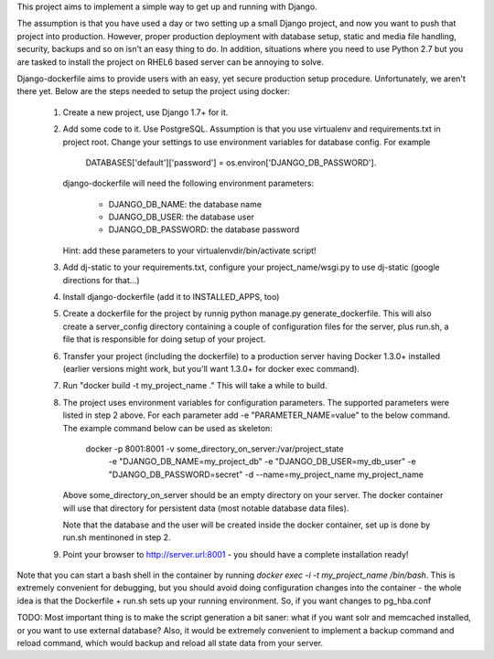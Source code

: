 This project aims to implement a simple way to get up and running with
Django.

The assumption is that you have used a day or two setting up a small
Django project, and now you want to push that project into production.
However, proper production deployment with database setup, static and
media file handling, security, backups and so on isn't an easy thing to
do. In addition, situations where you need to use Python 2.7 but you are
tasked to install the project on RHEL6 based server can be annoying to
solve.

Django-dockerfile aims to provide users with an easy, yet secure production
setup procedure. Unfortunately, we aren't there yet. Below are the steps needed
to setup the project using docker:

  1. Create a new project, use Django 1.7+ for it.
  2. Add some code to it. Use PostgreSQL. Assumption is that you use virtualenv and
     requirements.txt in project root. Change your settings to use environment variables
     for database config. For example
         
        DATABASES['default']['password'] = os.environ['DJANGO_DB_PASSWORD']. 

     django-dockerfile will need the following environment parameters:

       - DJANGO_DB_NAME: the database name
       - DJANGO_DB_USER: the database user
       - DJANGO_DB_PASSWORD: the database password

     Hint: add these parameters to your virtualenvdir/bin/activate script!
  3. Add dj-static to your requirements.txt, configure your project_name/wsgi.py to use
     dj-static (google directions for that...)
  4. Install django-dockerfile (add it to INSTALLED_APPS, too)
  5. Create a dockerfile for the project by runnig python manage.py generate_dockerfile. This
     will also create a server_config directory containing a couple of configuration files for
     the server, plus run.sh, a file that is responsible for doing setup of your project.
  6. Transfer your project (including the dockerfile) to a production server having Docker 1.3.0+
     installed (earlier versions might work, but you'll want 1.3.0+ for docker exec command).
  7. Run "docker build -t my_project_name ." This will take a while to build.
  8. The project uses environment variables for configuration parameters. The supported parameters
     were listed in step 2 above.
     For each parameter add -e "PARAMETER_NAME=value" to the below command. The example command below
     can be used as skeleton:

      docker -p 8001:8001 -v some_directory_on_server:/var/project_state
             -e "DJANGO_DB_NAME=my_project_db" -e "DJANGO_DB_USER=my_db_user" -e "DJANGO_DB_PASSWORD=secret"
             -d --name=my_project_name my_project_name

     Above some_directory_on_server should be an empty directory on your server. The docker container
     will use that directory for persistent data (most notable database data files).

     Note that the database and the user will be created inside the docker container, set up is
     done by run.sh mentinoned in step 2.

  9. Point your browser to http://server.url:8001 - you should have a complete installation ready!

Note that you can start a bash shell in the container by running `docker exec -i -t my_project_name /bin/bash`.
This is extremely convenient for debugging, but you should avoid doing configuration changes into the
container - the whole idea is that the Dockerfile + run.sh sets up your running environment. So, if
you want changes to pg_hba.conf

TODO: Most important thing is to make the script generation a bit saner: what if you want solr and
memcached installed, or you want to use external database? Also, it would be extremely convenient
to implement a backup command and reload command, which would backup and reload all state data
from your server.
